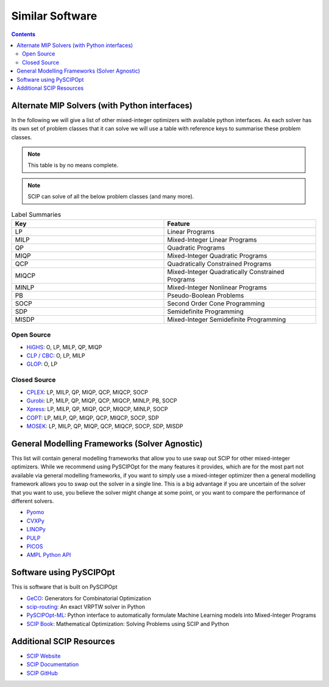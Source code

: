 #################
Similar Software
#################

.. contents:: Contents

Alternate MIP Solvers (with Python interfaces)
==============================================

In the following we will give a list of other mixed-integer optimizers with available python interfaces.
As each solver has its own set of problem classes that it can solve we will use a table with reference
keys to summarise these problem classes.

.. note:: This table is by no means complete.

.. note:: SCIP can solve of all the below problem classes (and many more).

.. list-table:: Label Summaries
  :widths: 25 25
  :align: center
  :header-rows: 1

  * - Key
    - Feature
  * - LP
    - Linear Programs
  * - MILP
    - Mixed-Integer Linear Programs
  * - QP
    - Quadratic Programs
  * - MIQP
    - Mixed-Integer Quadratic Programs
  * - QCP
    - Quadratically Constrained Programs
  * - MIQCP
    - Mixed-Integer Quadratically Constrained Programs
  * - MINLP
    - Mixed-Integer Nonlinear Programs
  * - PB
    - Pseudo-Boolean Problems
  * - SOCP
    - Second Order Cone Programming
  * - SDP
    - Semidefinite Programming
  * - MISDP
    - Mixed-Integer Semidefinite Programming

Open Source
***********

- `HiGHS <https://github.com/ERGO-Code/HiGHS>`_: O, LP, MILP, QP, MIQP
- `CLP / CBC <https://github.com/coin-or/CyLP>`_: O, LP, MILP
- `GLOP <https://github.com/google/or-tools>`_: O, LP

Closed Source
*************

- `CPLEX <https://www.ibm.com/products/ilog-cplex-optimization-studio>`_: LP, MILP, QP, MIQP, QCP, MIQCP, SOCP
- `Gurobi <https://www.gurobi.com/>`_: LP, MILP, QP, MIQP, QCP, MIQCP, MINLP, PB, SOCP
- `Xpress <https://www.fico.com/en/products/fico-xpress-optimization>`_: LP, MILP, QP, MIQP, QCP, MIQCP, MINLP, SOCP
- `COPT <https://www.copt.de/>`_: LP, MILP, QP, MIQP, QCP, MIQCP, SOCP, SDP
- `MOSEK <https://www.mosek.com/>`_: LP, MILP, QP, MIQP, QCP, MIQCP, SOCP, SDP, MISDP

General Modelling Frameworks (Solver Agnostic)
==============================================

This list will contain general modelling frameworks that allow you to use swap out SCIP for other
mixed-integer optimizers. While we recommend using PySCIPOpt for the many features it provides,
which are for the most part not available via general modelling frameworks,
if you want to simply use a mixed-integer optimizer then a general modelling framework
allows you to swap out the solver in a single line. This is a big advantage if you
are uncertain of the solver that you want to use, you believe the solver might change at some point,
or you want to compare the performance of different solvers.

- `Pyomo <https://github.com/Pyomo/pyomo>`_
- `CVXPy <https://github.com/cvxpy/cvxpy>`_
- `LINOPy <https://github.com/PyPSA/linopy>`_
- `PULP <https://github.com/coin-or/pulp>`_
- `PICOS <https://gitlab.com/picos-api/picos>`_
- `AMPL Python API <https://amplpy.ampl.com/en/latest/>`_


Software using PySCIPOpt
========================

This is software that is built on PySCIPOpt

- `GeCO <https://github.com/CharJon/GeCO>`_: Generators for Combinatorial Optimization
- `scip-routing <https://github.com/mmghannam/scip-routing>`_:  An exact VRPTW solver in Python
- `PySCIPOpt-ML <https://github.com/Opt-Mucca/PySCIPOpt-ML>`_:  Python interface to automatically formulate Machine Learning models into Mixed-Integer Programs
-  `SCIP Book <https://scipbook.readthedocs.io/en/latest/>`_: Mathematical Optimization: Solving Problems using SCIP and Python

Additional SCIP Resources
=========================

- `SCIP Website <https://scipopt.org/>`_
- `SCIP Documentation <https://scipopt.org/doc/html/>`_
- `SCIP GitHub <https://github.com/scipopt/scip>`_
